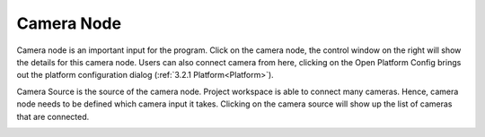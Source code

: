 Camera Node 
===========

Camera node is an important input for the program. Click on the camera node, the control window on the right will show the details for this camera node. Users can also connect camera from here, clicking on the Open Platform Config brings out the platform configuration dialog (:ref:`3.2.1 Platform<Platform>`).  

Camera Source is the source of the camera node. Project workspace is able to connect many cameras. Hence, camera node needs to be defined which camera input it takes. Clicking on the camera source will show up the list of cameras that are connected. 

.. image:: image/cam_node.PNG
   :width: 650

